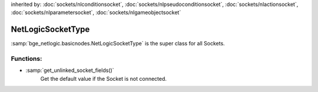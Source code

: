inherited by: :doc:`sockets/nlconditionsocket`,
:doc:`sockets/nlpseudoconditionsocket`,
:doc:`sockets/nlactionsocket`,
:doc:`sockets/nlparametersocket`,
:doc:`sockets/nlgameobjectsocket`

NetLogicSocketType
===========================================

:samp:`bge_netlogic.basicnodes.NetLogicSocketType`
is the super class for all Sockets.

Functions:
-----------

* :samp:`get_unlinked_socket_fields()`
    Get the default value if the Socket is not connected.
